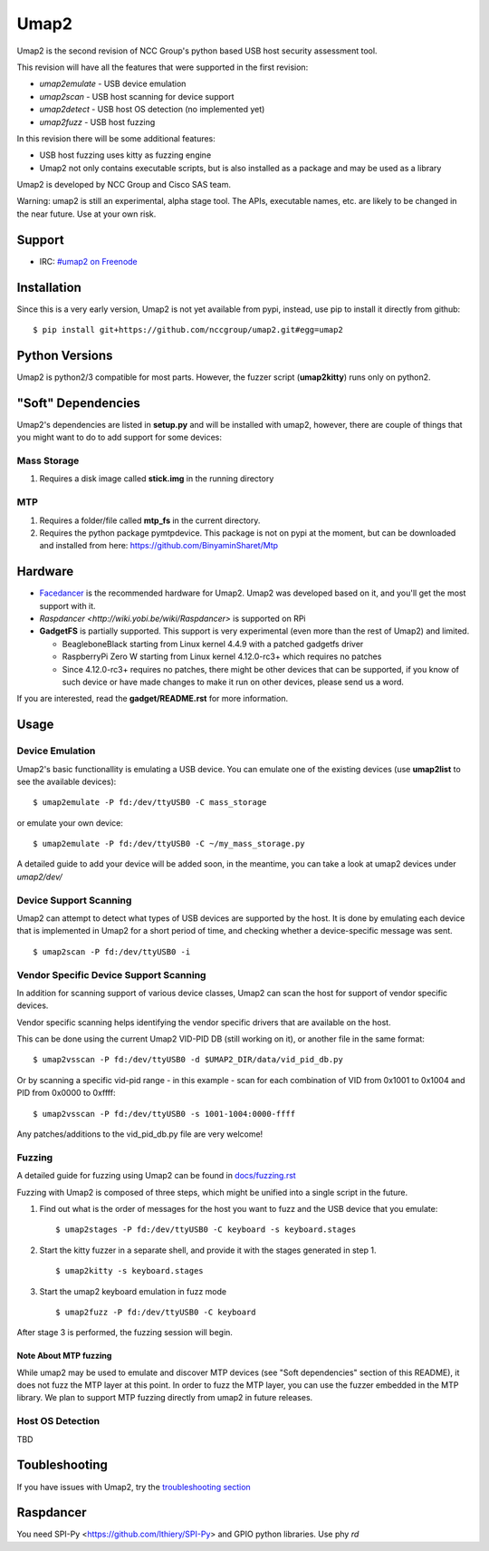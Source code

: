 Umap2
=====

Umap2 is the second revision of NCC Group's
python based USB host security assessment tool.

This revision will have all the features that
were supported in the first revision:

- *umap2emulate* - USB device emulation
- *umap2scan* - USB host scanning for device support
- *umap2detect* - USB host OS detection (no implemented yet)
- *umap2fuzz* - USB host fuzzing

In this revision there will be some additional
features:

- USB host fuzzing uses kitty as fuzzing engine
- Umap2 not only contains executable scripts,
  but is also installed as a package
  and may be used as a library

Umap2 is developed by NCC Group and Cisco SAS team.

Warning: umap2 is still an experimental,
alpha stage tool.
The APIs, executable names, etc. are likely to be changed
in the near future.
Use at your own risk.

Support
-------

- IRC: `#umap2 on Freenode <https://webchat.freenode.net/?channels=umap2>`_
Installation
------------

Since this is a very early version,
Umap2 is not yet available from pypi,
instead, use pip to install it directly from github:

::

    $ pip install git+https://github.com/nccgroup/umap2.git#egg=umap2

Python Versions
---------------

Umap2 is python2/3 compatible for most parts.
However, the fuzzer script (**umap2kitty**) runs only on python2.

"Soft" Dependencies
-------------------

Umap2's dependencies are listed in **setup.py** and will be installed with umap2,
however, there are couple of things that you might want to do to add support
for some devices:

Mass Storage
~~~~~~~~~~~~

1. Requires a disk image called **stick.img** in the running directory

MTP
~~~

1. Requires a folder/file called **mtp_fs** in the current directory.
2. Requires the python package pymtpdevice. This package is not on pypi
   at the moment, but can be downloaded and installed from here:
   https://github.com/BinyaminSharet/Mtp

Hardware
--------

- `Facedancer <http://goodfet.sourceforge.net/hardware/facedancer21/>`_
  is the recommended hardware for Umap2.
  Umap2 was developed based on it, and you'll get the most support with it.
- `Raspdancer <http://wiki.yobi.be/wiki/Raspdancer>` is supported on RPi
- **GadgetFS** is partially supported.
  This support is very experimental (even more than the rest of Umap2)
  and limited.
  
  - BeagleboneBlack starting from Linux kernel 4.4.9 with a patched gadgetfs
    driver
  - RaspberryPi Zero W starting from Linux kernel 4.12.0-rc3+ which requires
    no patches
  - Since 4.12.0-rc3+ requires no patches, there might be other devices that
    can be supported, if you know of such device or have made changes to make
    it run on other devices, please send us a word.

If you are interested, read the **gadget/README.rst** for more information.

Usage
-----

Device Emulation
~~~~~~~~~~~~~~~~

Umap2's basic functionallity is emulating a USB device.
You can emulate one of the existing devices
(use **umap2list** to see the available devices):

::

    $ umap2emulate -P fd:/dev/ttyUSB0 -C mass_storage

or emulate your own device:

::

    $ umap2emulate -P fd:/dev/ttyUSB0 -C ~/my_mass_storage.py

A detailed guide to add your device will be added soon,
in the meantime, you can take a look at umap2 devices
under *umap2/dev/*

Device Support Scanning
~~~~~~~~~~~~~~~~~~~~~~~

Umap2 can attempt to detect what types of USB devices
are supported by the host.
It is done by emulating each device that is implemented in Umap2
for a short period of time,
and checking whether a device-specific message was sent.

::

    $ umap2scan -P fd:/dev/ttyUSB0 -i

Vendor Specific Device Support Scanning
~~~~~~~~~~~~~~~~~~~~~~~~~~~~~~~~~~~~~~~

In addition for scanning support of various device classes,
Umap2 can scan the host for support of vendor specific devices.

Vendor specific scanning helps identifying the vendor specific drivers
that are available on the host.

This can be done using the current Umap2 VID-PID DB (still working on it),
or another file in the same format:

::

    $ umap2vsscan -P fd:/dev/ttyUSB0 -d $UMAP2_DIR/data/vid_pid_db.py

Or by scanning a specific vid-pid range -
in this example -
scan for each combination of VID from 0x1001 to 0x1004
and PID from 0x0000 to 0xffff:

::

    $ umap2vsscan -P fd:/dev/ttyUSB0 -s 1001-1004:0000-ffff

Any patches/additions to the vid_pid_db.py file are very welcome!

Fuzzing
~~~~~~~

A detailed guide for fuzzing using Umap2 can be found in 
`docs/fuzzing.rst <https://github.com/nccgroup/umap2/blob/master/docs/fuzzing.rst>`_

Fuzzing with Umap2 is composed of three steps,
which might be unified into a single script in the future.

1. Find out what is the order of messages
   for the host you want to fuzz and the
   USB device that you emulate:

   ::

        $ umap2stages -P fd:/dev/ttyUSB0 -C keyboard -s keyboard.stages

2. Start the kitty fuzzer in a separate shell,
   and provide it with the stages generated in step 1.

   ::

        $ umap2kitty -s keyboard.stages

3. Start the umap2 keyboard emulation in fuzz mode

   ::

        $ umap2fuzz -P fd:/dev/ttyUSB0 -C keyboard

After stage 3 is performed, the fuzzing session will begin.

Note About MTP fuzzing
++++++++++++++++++++++

While umap2 may be used to emulate and discover MTP devices
(see "Soft dependencies" section of this README),
it does not fuzz the MTP layer at this point.
In order to fuzz the MTP layer,
you can use the fuzzer embedded in the MTP library.
We plan to support MTP fuzzing directly from umap2 in future releases.

Host OS Detection
~~~~~~~~~~~~~~~~~

TBD

Toubleshooting
--------------

If you have issues with Umap2, try the
`troubleshooting section <https://github.com/nccgroup/umap2/blob/master/docs/troubleshooting.rst>`_

Raspdancer
--------------
You need SPI-Py <https://github.com/lthiery/SPI-Py> and GPIO python libraries.
Use phy `rd`
